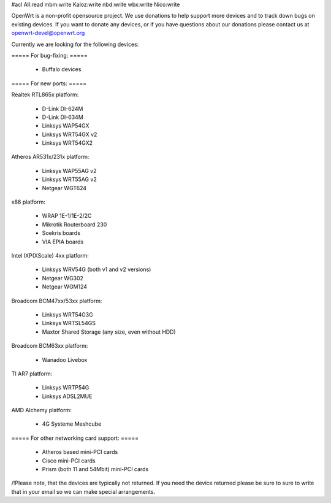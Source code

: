 #acl All:read mbm:write Kaloz:write nbd:write wbx:write Nico:write

OpenWrt is a non-profit opensource project. We use donations to help support more devices and to track down bugs on existing devices. If you want to donate any devices, or if you have questions about our donations please contact us at openwrt-devel@openwrt.org

Currently we are looking for the following devices:

===== For bug-fixing: =====

 * Buffalo devices

===== For new ports: =====

Realtek RTL865x platform:

 * D-Link DI-624M
 * D-Link DI-634M
 * Linksys WAP54GX
 * Linksys WRT54GX v2
 * Linksys WRT54GX2

Atheros AR531x/231x platform:

 * Linksys WAP55AG v2
 * Linksys WRT55AG v2
 * Netgear WGT624

x86 platform:

 * WRAP 1E-1/1E-2/2C
 * Mikrotik Routerboard 230
 * Soekris boards
 * VIA EPIA boards

Intel IXP(XScale) 4xx platform:

 * Linksys WRV54G (both v1 and v2 versions)
 * Netgear WG302
 * Netgear WGM124

Broadcom BCM47xx/53xx platform:

 * Linksys WRT54G3G
 * Linksys WRTSL54GS
 * Maxtor Shared Storage (any size, even without HDD)

Broadcom BCM63xx platform:

 * Wanadoo Livebox

TI AR7 platform:

 * Linksys WRTP54G
 * Linksys ADSL2MUE

AMD Alchemy platform:

 * 4G Systeme Meshcube

===== For other networking card support: =====

 * Atheros based mini-PCI cards
 * Cisco mini-PCI cards
 * Prism (both 11 and 54Mbit) mini-PCI cards



/!\ Please note, that the devices are typically not returned. If you need the device returned please be sure to sure to write that in your email so we can make special arrangements.
